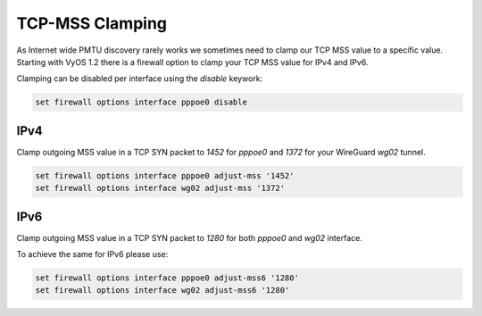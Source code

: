 .. _routing-mss-clamp:

TCP-MSS Clamping
----------------

As Internet wide PMTU discovery rarely works we sometimes need to clamp our TCP
MSS value to a specific value. Starting with VyOS 1.2 there is a firewall option
to clamp your TCP MSS value for IPv4 and IPv6.

Clamping can be disabled per interface using the `disable` keywork:

.. code-block:: sh

  set firewall options interface pppoe0 disable

IPv4
^^^^

Clamp outgoing MSS value in a TCP SYN packet to `1452` for `pppoe0` and `1372`
for your WireGuard `wg02` tunnel.

.. code-block:: sh

  set firewall options interface pppoe0 adjust-mss '1452'
  set firewall options interface wg02 adjust-mss '1372'

IPv6
^^^^^

Clamp outgoing MSS value in a TCP SYN packet to `1280` for both `pppoe0` and
`wg02` interface.

To achieve the same for IPv6 please use:

.. code-block:: sh

  set firewall options interface pppoe0 adjust-mss6 '1280'
  set firewall options interface wg02 adjust-mss6 '1280'

